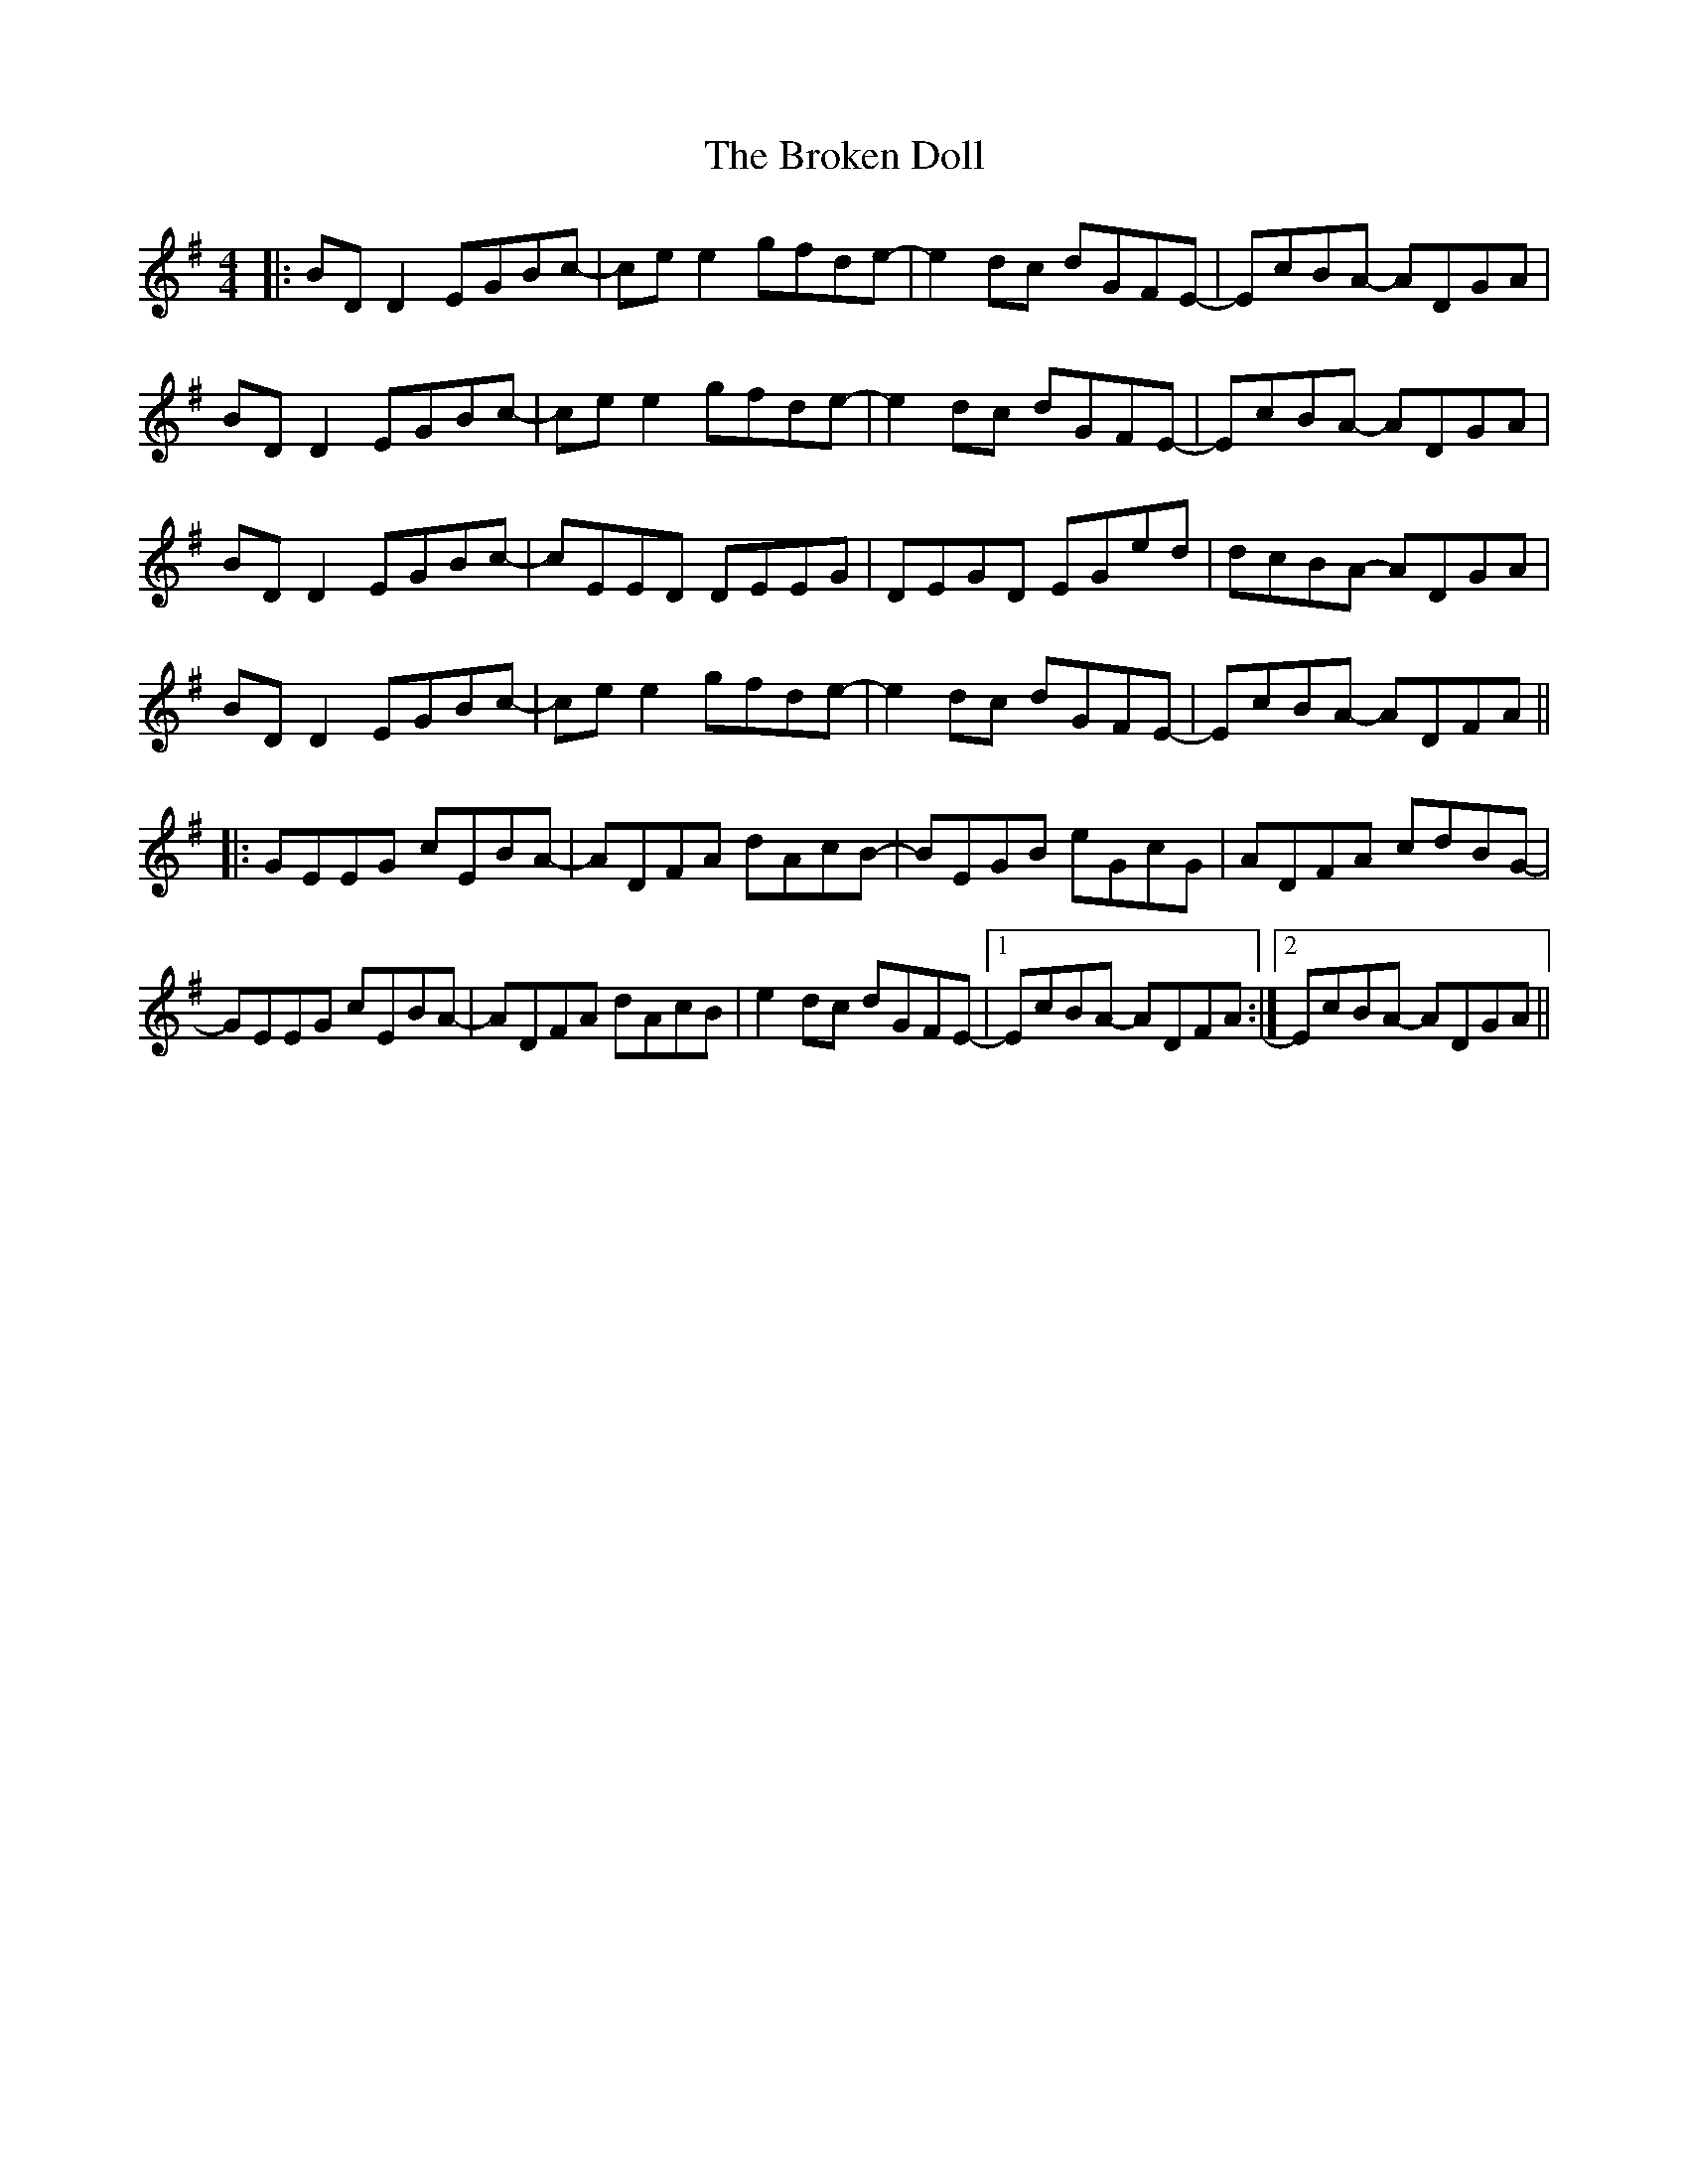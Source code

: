 X: 5233
T: Broken Doll, The
R: reel
M: 4/4
K: Gmajor
|:BD D2 EGBc-|ce e2 gfde-|e2dc dGFE-|EcBA- ADGA|
BD D2 EGBc-|ce e2 gfde-|e2dc dGFE-|EcBA- ADGA|
BD D2 EGBc-|cEED DEEG|DEGD EGed|dcBA- ADGA|
BD D2 EGBc-|ce e2 gfde-|e2dc dGFE-|EcBA- ADFA||
|:GEEG cEBA-|ADFA dAcB-|BEGB eGcG|ADFA cdBG-|
GEEG cEBA-|ADFA dAcB|e2dc dGFE-|1 EcBA- ADFA:|2 EcBA- ADGA||


